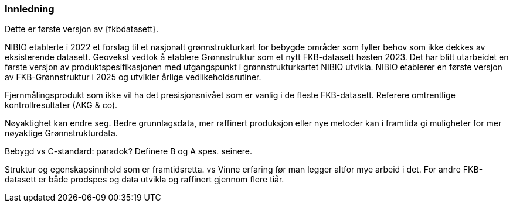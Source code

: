=== Innledning

Dette er første versjon av {fkbdatasett}.

NIBIO etablerte i 2022 et forslag til et nasjonalt grønnstrukturkart for bebygde områder som fyller behov som ikke dekkes av eksisterende datasett.
Geovekst vedtok å etablere Grønnstruktur som et nytt FKB-datasett høsten 2023.
Det har blitt utarbeidet en første versjon av produktspesifikasjonen med utgangspunkt i grønnstrukturkartet NIBIO utvikla. NIBIO etablerer en første versjon av FKB-Grønnstruktur i 2025 og utvikler årlige vedlikeholdsrutiner.

Fjernmålingsprodukt som ikke vil ha det presisjonsnivået som er vanlig i de fleste FKB-datasett.
Referere omtrentlige kontrollresultater (AKG & co).

Nøyaktighet kan endre seg.
Bedre grunnlagsdata, mer raffinert produksjon eller nye metoder kan i framtida gi muligheter for mer nøyaktige Grønnstrukturdata.

Bebygd vs C-standard: paradok?  Definere B og A spes. seinere.

Struktur og egenskapsinnhold som er framtidsretta. 
 vs
Vinne erfaring før man legger altfor mye arbeid i det.
For andre FKB-datasett er både prodspes og data utvikla og raffinert gjennom flere tiår.
